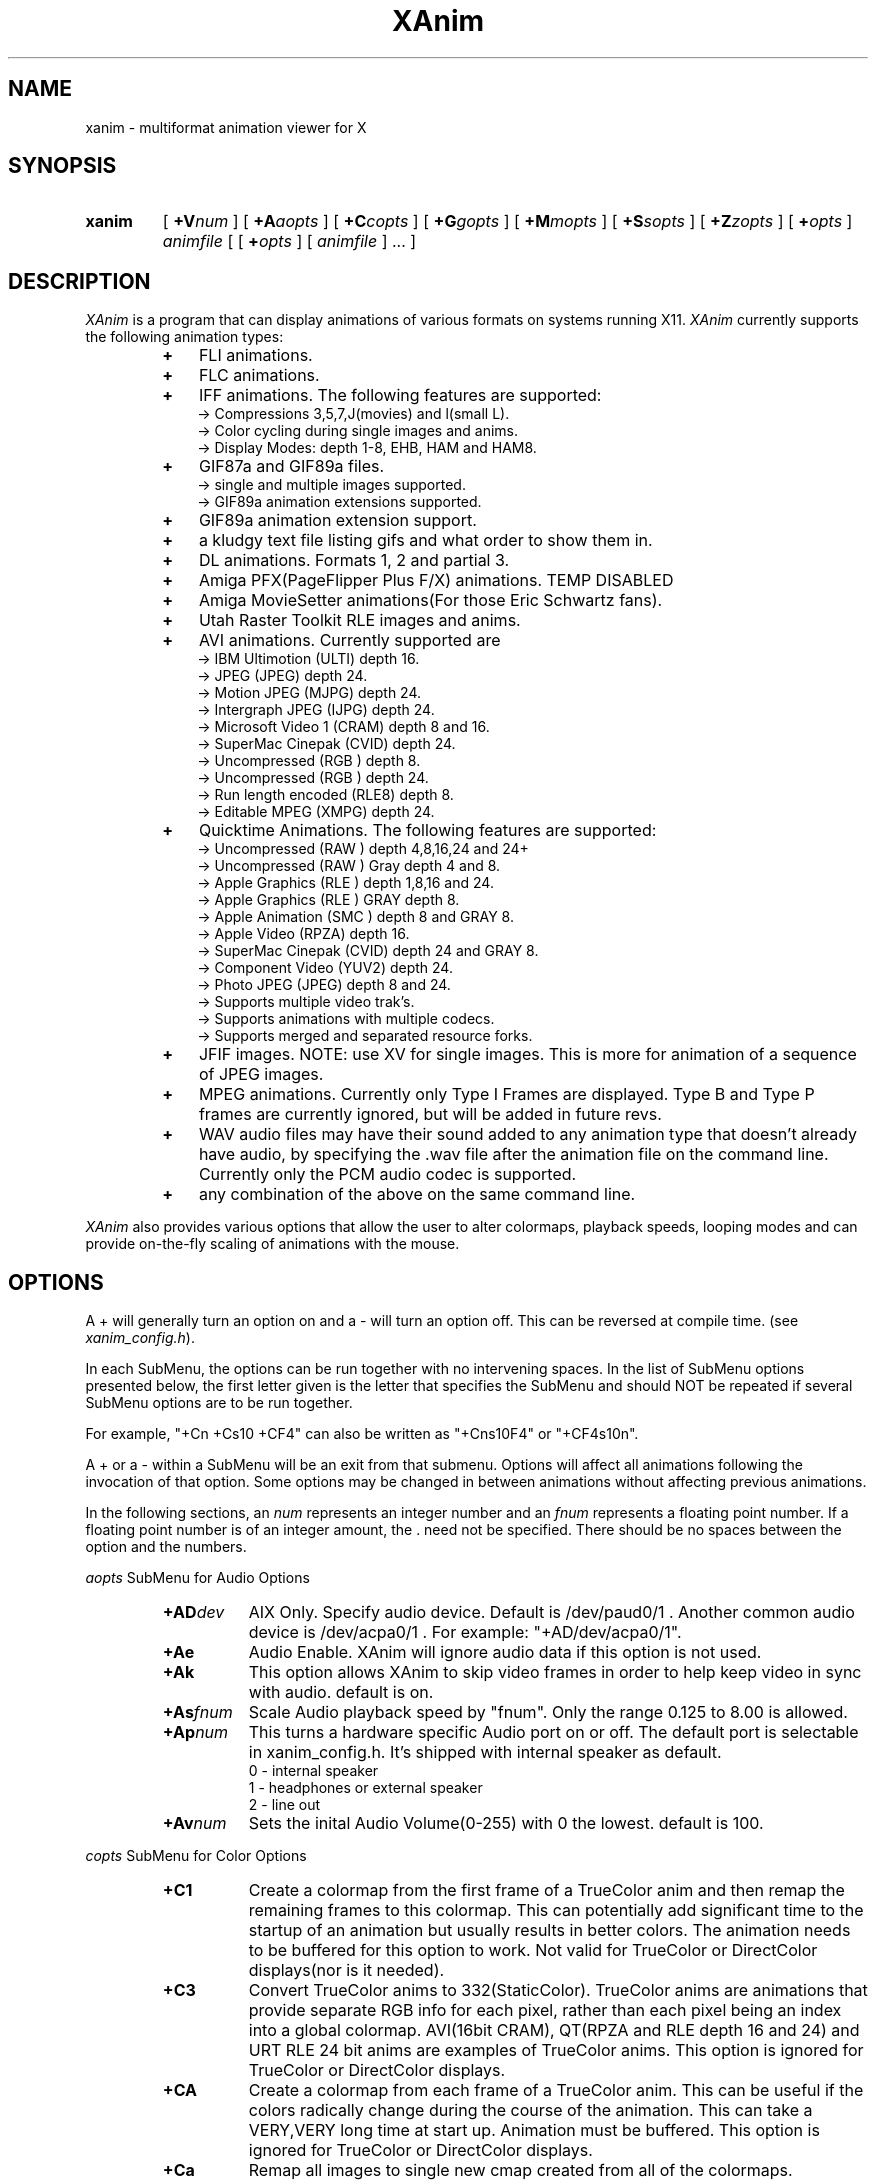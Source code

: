 .TH XAnim 1 "02May95" "XAnim Beta Audio Rev 2\.29\.7\.8"
.UC 4
.SH NAME
xanim \- multiformat animation viewer for X
.SH SYNOPSIS
.HP
.B xanim
[
.BI +V num
]
[
.BI +A aopts
]
[
.BI +C copts
]
[
.BI +G gopts
]
[
.BI +M mopts
]
[
.BI +S sopts
]
[
.BI +Z zopts
]
[
.BI + opts
]
.IR animfile
[ [
.BI + opts
]
[
.IR animfile
] ... ]
.SH DESCRIPTION
.IR XAnim
is a program that can display animations of various formats
on systems running X11. 
.IR XAnim
currently supports the following animation types:
.LP
.RS
.PD 0
.TP 3
.B + 
FLI animations.
.TP 3
.B + 
FLC animations.
.TP 3
.B +
IFF animations. The following features are supported:
.RS
.TP 3
  \-> Compressions 3,5,7,J(movies) and l(small L).
.TP 3
  \-> Color cycling during single images and anims.
.TP 3
  \-> Display Modes: depth 1-8, EHB, HAM and HAM8.
.RE
.TP 3
.B +
GIF87a and GIF89a files.
.RS
.TP 3
  \-> single and multiple images supported.
.TP 3
  \-> GIF89a animation extensions supported.
.RE
.TP 3
.B +
GIF89a animation extension support.
.TP 3
.B +
a kludgy text file listing gifs and what order to show them in.
.TP 3
.B +
DL animations. Formats 1, 2 and partial 3.
.TP 3
.B +
Amiga PFX(PageFlipper Plus F/X) animations. TEMP DISABLED
.TP 3
.B +
Amiga MovieSetter animations(For those Eric Schwartz fans).
.TP 3
.B +
Utah Raster Toolkit RLE images and anims.
.TP 3
.B +
AVI animations. Currently supported are
.RS
.TP 3
  \-> IBM Ultimotion     (ULTI) depth 16.
.TP 3
  \-> JPEG               (JPEG) depth 24.
.TP 3
  \-> Motion JPEG        (MJPG) depth 24.
.TP 3
  \-> Intergraph JPEG    (IJPG) depth 24.
.TP 3
  \-> Microsoft Video 1  (CRAM) depth 8 and 16.
.TP 3
  \-> SuperMac Cinepak   (CVID) depth 24.
.TP 3
  \-> Uncompressed       (RGB ) depth 8.
.TP 3
  \-> Uncompressed       (RGB ) depth 24.
.TP 3
  \-> Run length encoded (RLE8) depth 8.
.TP 3
  \-> Editable MPEG      (XMPG) depth 24.
.RE
.TP 3
.B +
Quicktime Animations. The following features are supported:
.RS
.TP 3
  \-> Uncompressed     (RAW ) depth 4,8,16,24 and 24+
.TP 3
  \-> Uncompressed     (RAW ) Gray depth 4 and 8.
.TP 3
  \-> Apple Graphics   (RLE ) depth 1,8,16 and 24.
.TP 3
  \-> Apple Graphics   (RLE ) GRAY depth 8.
.TP 3
  \-> Apple Animation  (SMC ) depth 8 and GRAY 8.
.TP 3
  \-> Apple Video      (RPZA) depth 16.
.TP 3
  \-> SuperMac Cinepak (CVID) depth 24 and GRAY 8.
.TP 3
  \-> Component Video  (YUV2) depth 24.
.TP 3
  \-> Photo JPEG       (JPEG) depth 8 and 24.
.TP 3
  \-> Supports multiple video trak's.
.TP 3
  \-> Supports animations with multiple codecs.
.TP 3
  \-> Supports merged and separated resource forks.
.RE
.TP 3
.B +
JFIF images. NOTE: use XV for single images. This is more
for animation of a sequence of JPEG images.
.TP 3
.B +
MPEG animations. Currently only Type I Frames are displayed. Type B
and Type P frames are currently ignored, but will be added in future revs. 
.TP 3
.B +
WAV audio files may have their sound added to any animation
type that doesn't already have audio, by specifying the .wav
file after the animation file on the command line. Currently
only the PCM audio codec is supported.
.TP 3
.B +
any combination of the above on the same command line.
.RE
.PD
.LP
.IR XAnim
also provides various options that allow the user to alter colormaps, 
playback speeds, looping modes and can provide on\-the\-fly
scaling of animations with the mouse.
.SH OPTIONS
A + will generally turn an option on and a \- will turn an option off.
This can be reversed at compile time. (see 
.IR xanim_config.h ).
.LP
In each SubMenu, the options can be run together with no intervening
spaces. In the list of SubMenu options presented below, the first letter
given is the letter that specifies the SubMenu and should NOT be repeated 
if several SubMenu options are to be run together. 
.LP
For example, "+Cn +Cs10 +CF4" can also be written as "+Cns10F4" or "+CF4s10n".
.LP
A + or a - within a SubMenu will be an exit from that submenu.
Options will affect all animations following the invocation of that
option. Some options may be changed in between animations without affecting
previous animations.
.LP
In the following sections, an
.I num
represents an integer number and an 
.I fnum
represents a floating point number. If a floating point number is of
an integer amount, the . need not be specified. There should be no
spaces between the option and the numbers.

.I aopts
SubMenu for Audio Options
.RS
.TP 8
.BI +AD dev
AIX Only. Specify audio device. Default is /dev/paud0/1 . Another common
audio device is  /dev/acpa0/1 . For example: "+AD/dev/acpa0/1".
.TP
.B +Ae
Audio Enable. XAnim will ignore audio data if this option is not used.
.TP
.B +Ak
This option allows XAnim to skip video frames in order to help 
keep video in sync with audio.  default is on.
.TP
.BI +As fnum
Scale Audio playback speed by "fnum". Only the range 0.125 to 8.00 is allowed.
.TP
.BI +Ap num
This turns a hardware specific Audio port on or off. The default port is
selectable in xanim_config.h. It's shipped with internal speaker as default.
.RS
.TP 12
 0 \- internal speaker
.TP 12
 1 \- headphones or external speaker
.TP 12
 2 \- line out
.RE
.TP
.BI +Av num
Sets the inital Audio Volume(0\-255) with 0 the lowest. default is 100.
.RE
.LP
.I copts
SubMenu for Color Options
.RS
.TP 8
.B +C1
Create a colormap from the first frame of a TrueColor anim and then
remap the remaining frames to this colormap. This can potentially add
significant time to the startup of an animation but usually results
in better colors. The animation needs to be buffered for this option
to work. Not valid for TrueColor or DirectColor displays(nor is it
needed).
.TP
.B +C3
Convert TrueColor anims to 332(StaticColor). TrueColor anims are
animations that provide separate RGB info for each pixel, rather
than each pixel being an index into a global colormap. AVI(16bit CRAM),
QT(RPZA and RLE depth 16 and 24) and URT RLE 24 bit anims are examples
of TrueColor anims. This option is ignored for TrueColor or DirectColor
displays.
.TP
.B +CA
Create a colormap from each frame of a TrueColor anim. This can be useful
if the colors radically change during the course of the animation. This
can take a VERY,VERY long time at start up. Animation must be buffered.
This option is ignored for TrueColor or DirectColor displays.
.TP
.B +Ca
Remap all images to single new cmap created from all of the colormaps.
.TP
.B +Cd
Use Floyd\-Steinberg dithering if needed for non\-monochrome displays.
This will cause a reduction in playback speed.
.TP
.B +Cf
Forcibly remap to all frames to 1st frame's cmap.
.TP
.B +CF0
Disables +CF4.
.TP
.B +CF4
This option samples the colors of true color
animations ahead of time and forms a color
lookup table.  Beats the just truncating to a
RGB 332 color table and IMHO beats dithering.
See the +s option below(also in copts submenu).
NOTE: this is now on by default.
.TP
.B +Cg
Convert TrueColor anims to gray scale. This option is ignored for
TrueColor and DirectColor displays.
.TP
.B +Ch
Use histogram to aid in color reduction. Histrogramming is only
done on frames that are buffered.
.TP
.B +Cm
This option is currently needed if you want to dither TrueColor anims
to a 332 colormap. Animation must be buffered. Typically +bC3dm is
the option to use. This can take a VERY long time at start up.
.TP
.B +Cn
Don't create new colormap but instead allocate colors from the X11
Display's default cmap.
.TP
.BI +Cs num
This is the number of frames the +CF4 option looks
at ahead of time. More frames potentially yields
better colors results, but takes more time at
start up.  default is 5.
.RE
.LP
.I gopts
SubMenu for Gamma Options
.RS
.TP 8
.BI +Ga fnum 
Set gamma of animation to be displayed.
.TP
.BI +Gd fnum 
Set gamma of display. 1.0 is no change. gamma's greater than 1.0
typically brighten the animation.
.RE
.LP
.I mopts
SubMenu for Median\-Cut Quantization Options
.RS
.TP 8
.B +Ma
compute box color from average of box.
.TP
.B +Mc
compute box color as center of box.
.TP
.BI +Mb num
Truncate rgb to 
.I num
bits before quantizing.
.RE
.LP
.I sopts
SubMenu for Scaling Options
.RS
.TP 8
.B +Si
Half the height of IFF anims if they are interlaced.(Not completely
reliable since not all IFF anims correctly identify themselves as
interlaced).
.TP
.B +Sn
Prevents X11 window from resizing to match animations's size. 
.TP
.B +Sr
Allow user to resize animation on the fly. Enlarging an animation
can greatly reduce playback speed depending on the power of the cpu.
.TP
.BI +Ss fnum
Scale the size of animation by 
.I fnum
before displaying.
.TP
.BI +Sh fnum
Scale the horizontal size of the animation by 
.I fnum
before displaying.
.TP
.BI +Sv fnum
Scale the vertical size of the animation by 
.I fnum
before displaying.
.TP
.BI +Sx num
Scale the animation to have width 
.I num
before displaying.
.TP
.BI +Sy num
Scale the animation to have height 
.I num
before displaying.
.TP
.B +Sc
Copy display scaling factors to display buffering factors.
.TP
.BI +SS fnum
Scale the size of the animation by 
.I fnum
before buffering it.
.TP
.BI +SH fnum
Scale the horizontal size of the animation by 
.I fnum
before buffering it.
.TP
.BI +SV fnum
Scale the vertical size of the animation by 
.I fnum
before buffering it.
.TP
.BI +SX num
Scale the animation to have width 
.I num
before buffering it.
.TP
.BI +SY num
Scale the animation to have height 
.I num
before buffering it.
.TP
.B +SC
Copy buffer scaling factors to display scaling factors.
.RE
.LP
.I zopts
SubMenu for Special Options
.RS
.TP 8
.B +Ze
XAnim will exit after playing through command line once.
.TP
.BI +Zp num
XAnim pause at frame
.I num
and then wait for user input. Several pauses may be specified. Each group
of pauses will only affect the animation immediately following them on
the command line. Pauses will occur at least once.
.TP
.B +Zr
This option enables the Remote Control Window. This overrides the default
condition set in xanim_config.h. Remote Control support must be compiled
into XAnim for this to work.
.RE
.LP
Normal Options
.RS
.TP 8
.B +b
Uncompress and buffer images before displaying. This only applies to AVI, QT, 
IFF, FLI, FLC, JPEG, MPEG and DL animations. 
The rest(GIF87a, GIF89a, PFX and RLE) are currently always uncompressed 
and buffered. This is cleared by the +f option.
.TP
.B +B
Used X11 Shared Memory(if present) for unbuffered animations only.(This is
mutually exclusive with +b above).
.TP
.B +D
Use X11 Multi Buffering (if present) to smooth animations by double-buffering.
Default is on.
.TP
.B +f
Don't load anim into memory, but read each section only when needed. This is
supported only for AVI, QT, IFF, FLI, FLC, JPEG, MPEG and DL animations. 
This option is cleared by the +b option.
This saves memory at the cost of speed.
.TP
.B +c
let xanim know that iff anim is a nonlooping one.
.TP
.BI +d num
debug switch. 
.I num
can be from 0(off) to 5(most) for level of detail.
.TP
.B +F
Floyd-Steinberg dithering when needed.
.TP
.BI +j num
.I num
is the number of milliseconds between frames. if 0 then the time
specified in the animation is used for timing purposes.
.TP
.BI +l num
loop animation
.I num
number of times before moving on to next animation.
.TP
.BI +lp num
ping\-pong animation
.I num
number of times before moving on to next animation.
.TP
.B +N
don't display images. Useful for benchmarking.
.TP
.B +o
turns on certain optimizations. See 
.I xanim.readme.
.TP
.B +p
Use Pixmap instead of Image in X11. This option has no effect if the
animation is buffered(either by default or with the +b option).
.TP
.B +q
Prevents XAnim from printing out the title header. Useful for when XAnim is
called by other programs where no tty output is desired(doesn't affect +v
or +d# options).
.TP
.B +r
Allow color cycling for IFF single images.
.TP
.B +R
Allow color cycling for IFF anims. (default should be off)
.TP
.B +T0
Title option 0. Title is just XAnim.
.TP
.B +T1
Title option 1. Title is current anim name. When anim is stopped, the current
frame number is included.
.TP
.B +T2
Title option 2. Title is current anim name and current frame number.
.TP
.B +v
Verbose mode. Gives some information about animation such as size,
number of frames, etc.
.TP
.BI +V num
Select X11 Visual to use when displaying animation. The
.I num
is obtained by using the +X option of xanim.
.TP
.BI +V class
Select the best X11 Visual of Class
.I class
when displaying the animation. 
.I class
can be anyone of the following strings and is case insensitive. (ie
StaTicGraY is same as staticgray).
.RS
.TP 14
.B staticgray
Select best StaticGray Visual.
.TP
.B grayscale
Select best GrayScale Visual.
.TP
.B staticcolor
Select best StaticColor Visual.
.TP
.B pseudocolor
Select best PseudoColor Visual.
.TP
.B truecolor
Select best TrueColor Visual.
.TP
.B directcolor
Select best DirectColor Visual.
.RE
.TP
.B +X
X11 verbose mode. Display information about the support X11 visuals.
.RE


.SH WINDOW COMMANDS
.LP
Once the animation is up and running there are various commands that can
be entered into that animation window from the keyboard.
.LP
.TP 10
.B q
quit.
.TP
.B Q
Quit.
.TP
.B g
Stop color cycling.
.TP
.B r
Restore original Colors(useful after g).
.TP
.B w
Restore original window size(useful after resizing).
.TP
.B z
This pops up or removes the Remote Control Window. Remote Control support
must be compiled into XAnim for this to work.
.TP
.B <space>
Toggle. starts/stops animation.
.TP
.B ,
Single step back one frame.
.TP
.B .
Single step forward one frame.
.TP
.B <
Go back to start of previous anim.
.TP
.B >
Go forward to start of next anim.
.TP
.B m
Single step back one frame staying within anim.
.TP
.B /
Single step forward one frame staying within anim.
.TP
.B -
Increase animation playback speed.
.TP
.B =
Decrease animation playback speed.
.TP
.B 0
Reset animation playback speed to original values.
.TP
AUDIO RELATED WINDOW COMMANDS
.TP
.B 1
Decrement volume by 10.
.TP
.B 2
Decrement volume by 1.
.TP
.B 3
Increment volume by 1.
.TP
.B 4
Increment volume by 10.
.TP
.B s
Toggle. Audio Volume(MUTE). on/off.
.TP
.B 8
Toggle. Main Speaker. on/off.
.TP
.B 9
Toggle. Headphones. on/off.


.SH MOUSE BUTTONS
.LP
Once the animation is up and running the mouse buttons have the following
functions.
.LP
.TP 10
.B <Left_Button>
Single step back one frame.
.TP 10
.B <Middle_Button>
Toggle. starts/stops animation.
.TP 10
.B <Right_Button>
Single step forward one frame.
.LP
.SH BUFFERING, PIXMAPS and READ_FROM_FILE Options
.LP
XAnim by default will read the entire animation into memory. PFX,
Moviesetter, GIF or URT RLE type animations are always uncompressed
and stored in memory as individual images. 
.LP
For the AVI, QT, IFF, FLI/FLC, JPEG, MPEG and DL animations, only the
compressed delta is stored. 
These deltas are then uncompressed each time they need to be
displayed. The buffer option(+b) may be used to potentially speed up
playback by uncompressing and storing these images ahead of time. But
more memory is used up in the process.
.LP
When an XPutImage is called, the image typically gets copied twice, once
to memory and then from there onto the display. A pixmap is directly
copied onto the display without the first copy. This is why it is 
sometimes much faster to use the pixmap option(+p).  Each image isn't
converted into a pixmap until the first time it is displayed. This is
why the first loop of an animation using this option is sometimes
slower than subsequent loops. While the pixmap option may improve
playback speed, it will slow things down if on-the-fly scaling needs
to be performed. This is because XAnim no longer has direct access
to the image and needs to get a copy of it before it can be scaled.
.LP
The read from file option(+f) causes XAnim not to store the compressed
deltas in memory. Instead as each image is to be displayed, XAnim reads
the corresponding compressed delta from the file, expands it and then
displays it. While this can dramatically cut down on memory usage, the
necessary reads from disk(or whatever) can slow down playback speed.
XAnim still needs to allocate one to three image buffers depending on
the type of animation and the scaling options used. This option is only
supported for AVI, QT, FLI/FLC, IFF, JPEG, MPEG and DL animations. The
BODY chunk of IFF animations is not included in this. As a result, an 
IFF animation that is made up of several BODY chunks will not currently 
benefit from this option.
.LP
.SH SCALING Options
.LP
There are two sets of scaling options. One set, the display scaling
factors,  affects the size of the animation as it is displayed. The
other set, the buffer scaling factors, affect the size of the images
as they are stored in memory(buffered). The buffer scaling factors
only affect animations that are buffered and can greatly increase or
decrease memory usage.

These two sets are completely independent of each other. You can set
the buffer scaling factors to 20 times the normal animation size
and not affect the size at which that animation is displayed. The images
are stored at 20 times the normal size(and at 400 times the memory
usage), but then get scaled back down to normal size before being
displayed. NOTE: that an animation must be buffered in order for
the buffer scaling factors to have any affect on it. The display
scaling factors affect all animations.

You can create pixellation like affects by buffering the animation
at 1/8 it's normal size, but keeping the display scaling factors
at the original size. (IE "xanim +bSS0.125 anim.anim").

Many times it's faster to store and display an animation with large
dimensions at half-size. The option "+bSS0.5C" or "+bSS0.5s0.5"
both will accomplish this. To save memory, you could even store
the animation at half size and yet display it at full size. "+bSS0.5"
will accomplish this.
.LP
.SH FORWARDS, BACKWARDS and OPTIMIZATION.
.LP
Many type of animations(FLI/FLC/IFF/some AVI and QTs) are compressed
with forward playback in mind only. Each delta only stores the difference
between the current frame and the previous frame. As a results, most
of these animations don't display correctly when played backwards.
Even when buffered up, these may not work, since XAnim only stores
the smallest rectangle that encompasses the changes from the previous
frame. You can force XAnim to store the entire frame by specifying
the "-o" option to turn this optimization off. This will most likely
use more memory and slow down the animation, since more of the image
needs to be stored and/or displayed.
.LP
.SH COLOR OPTIONS
.LP
Most of this will be a TBD for a future rev and what's here might be
sketchy, incomplete or just plain confusing.

TrueColor and DirectColor displays don't need to worry about most
of these options, as the animations can be displayed in their
original colors(ignoring monitor variations etc). However, TrueColor
and DirectColor displays can't display animations that employ color
cycling techniques where the colormap changes from frame to frame.
DirectColor could potentially support this, but not TrueColor.

For the rest of the displays, the problem becomes matching the
colors in the animations to the available colors of the Display.
For most PseudoColor displays this means 256 colors. Many of
which are already in use by various other programs. XAnim
defaults to creating it's own colormap and using all the colors
from that. The window manager then installs this new colormap,
whenever the mouse pointer is inside the XAnim animation
window(Sometimes a specific action is required
to change the ColorMap Focus, like clicking in the window or pressing
a specific key). In any case, this action usually causes all the other
colors on the screen to be temporarily "messed-up" until the mouse is
moved out of the animation window. The alternative, is to use
the "+Cn" option. Now XAnim tries allocating all the colors it needs
from the current colormap. If it can't get a certain color, then XAnim
choose one that is "close" to this certain color. Close is completely
arbitrary. The animation is now displayed in colors that are different
than the original colors. This difference may or may not be noticeable.

Another big problem is when the animations are what I called TrueColor
animations. Where each pixel is stored as RGB triplets. For example,
AVI 16 bit CRAM animations. Each pixel has 5 bits of Red, 5 bits of Green
and 5 bits of Blue info associated with it. This means there can be up to
32768 unique colors in each image. And on most PseudoColor displays we
can only display 256 unique colors. Beside getting better displays, what
can we do? XAnim defaults to truncating the RGB information from 555 to
332. That is to 3 bits of Red, 3 bits of Green and 2 bits of Blue. Less
on Blue because the human eye is more sensitive to Red and Green than Blue.
This 332 colormap happens to be 256 colors in size, which nicely fits in with
our display. If our display only had 64 colors, then XAnim is smart enough
to truncate things down to 222. Now the problem is the colors of the
displayed anim are noticeably different than the original colors.
Typically you can see color banding etc. While this is fine to get
a feel for the animation, we can do better. One of the solutions XAnim
currently offers is the "+bC1" option. What this does is choose the
the best 256 colors from the first image of the animation. Then each
pixel of each subsequent image is remapped to one of these 256 colors.
This takes up some CPU time up front and more memory since each image
needs to be buffered, but results in a colors that are
closer to the originals.  Another option, "+bCA", chooses the best 256 from
each image, then 256 colors from all these colormaps are chosen as the
final colormap.  This is useful if the colors in the first image aren't
representative of the rest of the animation. This can be very slow. 
Another option that is
supported, but not really optimized for yet is "+bC3dm". This causes
XAnim to use a 332 colormap and then apply a Floyd-Steinberg dither
algorithm to each image.  Currently this is very slow. Different
dithers(like Ordered) and better optimizations might speed this up in
future revs. In general, handling of TrueColor animations in XAnim
needs to be improved.

Another scenario where colors need to be remapped, is when several
images or animations with different colormaps need to be displayed.
Changing the colormap usually results in an annoying flicker. One
solution to this is to remap all of the images/animations to the
same colormap. The "+Ca" option chooses the best colors from all the
colormaps and then remaps all the images to it. The "+Cf" option,
simply remaps everything to the first colormap.
The "+Ch" option is useful when an animation's colormap
specifies a lot of colors that aren't used. XAnim looks through
each buffered image of the animation and makes a histogram of the
useage of each color. This information is then used to weedout
unused or rarely used colors.
.LP
.SH QUICKTIME ANIMATIONS
.LP
Quicktime animations are usually stored in two separate files. One
is call a data fork and ends with a ".data". The other is a resource
fork and ends in a ".rsrc". Sometimes these animations are in a 
"flattened/merged fork" format, where everything is put into one file. 
There's no standard naming format for these types of files, although
usually .qt or .mov is used.

For example, if you have a quicktime animation made up of two files named:
"spin.rsrc" and "spin.data",  you can display them using Xanim
with either of the following commands "xanim spin" or "xanim spin.rsrc".
XAnim is smart enough to add/modfiy the ".rsrc" and ".data" endings as
needed.

If you use AUFS from the Columbia Appletalk Package, then Macintosh
files have their data fork stored in the expected place, and the
resource fork is in a file with the same name in a .resource
subdirectory. Therefore, if the data fork is in "spin", and the resource
fork is in ".resource/spin", the movie can be displayed with "xanim spin".

For "flattened/merged_fork" quicktime animations, you need to specify 
the entire file name.

NOTE: XAnim doesn't support 100% of the quicktime format.
.LP
.SH AUTHOR
.LP
Mark Podlipec
.LP
podlipec@wellfleet.com
.LP
podlipec@shell.portal.com
.LP
http://www.portal.com/~podlipec/home.html  "The XAnim Home Page"


